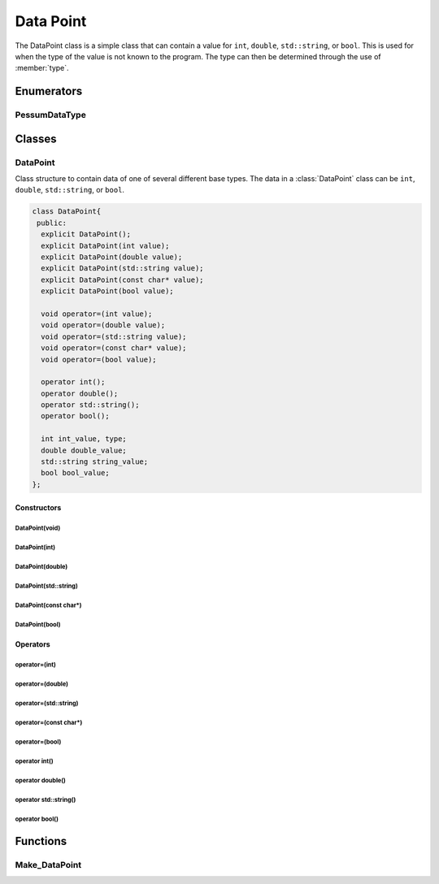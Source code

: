 .. default-domain:: cpp

.. cpp:namespace:: pessum

==========
Data Point
==========

The DataPoint class is a simple class that can contain a value for ``int``,
``double``, ``std::string``, or ``bool``. This is used for when the type of
the value is not known to the program. The type can then be determined through
the use of :member:`type`.

Enumerators
===========

PessumDataType
--------------

.. enum:: PessumDataType

   Used to define the type of a :class:`DataPoint`.

   =============  =
   PESSUM_NONE    0
   PESSUM_INT     1
   PESSUM_DOUBLE  2
   PESSUM_STR     3
   PESSUM_BOOL    4
   =============  =

Classes
=======

DataPoint
---------

.. class:: DataPoint

   Class structure to contain data of one of several different base types. The
   data in a :class:`DataPoint` class can be ``int``, ``double``,
   ``std::string``, or ``bool``.

   .. code-block:: c++

    class DataPoint{
     public:
      explicit DataPoint();
      explicit DataPoint(int value);
      explicit DataPoint(double value);
      explicit DataPoint(std::string value);
      explicit DataPoint(const char* value);
      explicit DataPoint(bool value);

      void operator=(int value);
      void operator=(double value);
      void operator=(std::string value);
      void operator=(const char* value);
      void operator=(bool value);

      operator int();
      operator double();
      operator std::string();
      operator bool();

      int int_value, type;
      double double_value;
      std::string string_value;
      bool bool_value;
    };

Constructors
~~~~~~~~~~~~

DataPoint(void)
+++++++++++++++

.. function:: DataPoint::DataPoint()

   Default constructor, sets all values to default, and :member:`type` to
   ``PESSUM_NONE``.

DataPoint(int)
++++++++++++++

.. function:: DataPoint::DataPoint(int value)

   =========  =================================
   ``value``  Integer value to use as set value
   =========  =================================

   Constructor that sets the :member:`type` to ``PESSUM_INT``, and sets
   :member:`int_value` to ``value``.

DataPoint(double)
+++++++++++++++++

.. function:: DataPoint::DataPoint(double value)

   =========  ================================
   ``value``  Double value to use as set value
   =========  ================================

   Constructor that sets the :member:`type` to ``PESSUM_DOUBLE``, and sets
   :member:`double_value` to ``value``.

DataPoint(std::string)
++++++++++++++++++++++

.. function:: DataPoint::DataPoint(std::string value)

   =========  ================================
   ``value``  String value to use as set value
   =========  ================================

   Constructor that sets the :member:`type` to ``PESSUM_STR``, and sets
   :member:`string_value` to ``value``.

DataPoint(const char*)
++++++++++++++++++++++

.. function:: DataPoint::DataPoint(const char* value)

   =========  ================================
   ``value``  String value to use as set value
   =========  ================================

   Constructor that sets the :member:`type` to ``PESSUM_STR``, and sets
   :member:`string_value` to ``value``.

DataPoint(bool)
+++++++++++++++

.. function:: DataPoint::DataPoint(bool value)

   =========  =================================
   ``value``  Boolian value to use as set value
   =========  =================================

   Constructor that sets the :member:`type` to ``PESSUM_BOOL``, and sets
   :member:`bool_value` to ``value``.

Operators
~~~~~~~~~

operator=(int)
++++++++++++++

.. function:: DataPoint::operator=(int value)

   =========  ===============================
   ``value``  Double vlue to use as set value
   =========  ===============================

   Operator that sets the :member:`type` to ``PESSUM_INT``, and sets
   :member:`int_value` to ``value``.

operator=(double)
+++++++++++++++++

.. function:: DataPoint::operator=(double value)

   =========  ===============================
   ``value``  Double vlue to use as set value
   =========  ===============================

   Operator that sets the :member:`type` to ``PESSUM_DOUBLE``, and sets
   :member:`double_value` to ``value``.

operator=(std::string)
++++++++++++++++++++++

.. function:: DataPoint::operator=(std::string value)

   =========  ===============================
   ``value``  Double vlue to use as set value
   =========  ===============================

   Operator that sets the :member:`type` to ``PESSUM_STR``, and sets
   :member:`string_value` to ``value``.

operator=(const char*)
++++++++++++++++++++++

.. function:: DataPoint::operator=(const char* value)

   =========  ===============================
   ``value``  Double vlue to use as set value
   =========  ===============================

   Operator that sets the :member:`type` to ``PESSUM_STR``, and sets
   :member:`string_value` to ``value``.

operator=(bool)
+++++++++++++++

.. function:: DataPoint::operator=(bool value)

   =========  ===============================
   ``value``  Double vlue to use as set value
   =========  ===============================

   Operator that sets the :member:`type` to ``PESSUM_BOOL``, and sets
   :member:`bool_value` to ``value``.

operator int()
+++++++++++++++++++++++++

.. function:: DataPoint::operator int()

   **Return:** :member:`int_value`

operator double()
++++++++++++++++++++++++++++

.. function:: DataPoint::operator double()

   **Return:** :member:`double_value`

operator std::string()
+++++++++++++++++++++++++++++++++

.. function:: DataPoint::operator std::string()

   **Return:** :member:`string_value`

operator bool()
++++++++++++++++++++++++++

.. function:: DataPoint::operator bool()

   **Return:** :member:`bool_value`

Functions
=========

Make_DataPoint
--------------

.. function:: DataPoint Make_DataPoint(std::string str)

   =======  =======================================
   ``str``  String to convert to :class:`DataPoint`
   =======  =======================================

   This function takes a string, and reads it. If the string can be converted
   into some other type (``int``, ``double``, or ``bool``), it is converted.
   Then everything is saved into a :class:`DataPoint`.

   **Return:** :class:`DataPoint` containing the reducd type of the string data.
